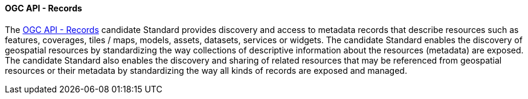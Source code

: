 ==== OGC API - Records

The https://ogcapi.ogc.org/records[OGC API - Records] candidate Standard provides discovery and access to metadata records that describe resources such as features, coverages, tiles / maps, models, assets, datasets, services or widgets. The candidate Standard enables the discovery of geospatial resources by standardizing the way collections of descriptive information about the resources (metadata) are exposed. The candidate Standard also enables the discovery and sharing of related resources that may be referenced from geospatial resources or their metadata by standardizing the way all kinds of records are exposed and managed.
